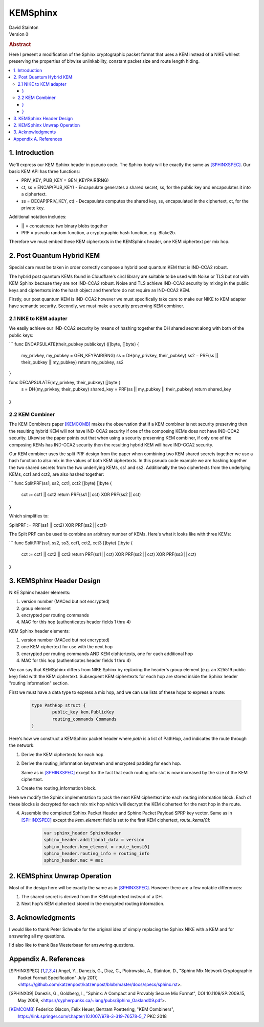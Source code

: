 KEMSphinx
*********

| David Stainton

| Version 0

.. rubric:: Abstract

Here I present a modification of the Sphinx cryptographic packet
format that uses a KEM instead of a NIKE whilest preserving the
properties of bitwise unlinkability, constant packet size and
route length hiding.

.. contents:: :local:

1. Introduction
===============

We'll express our KEM Sphinx header in pseudo code. The Sphinx body
will be exactly the same as [SPHINXSPEC]_. Our basic KEM API
has three functions:

* PRIV_KEY, PUB_KEY = GEN_KEYPAIR(RNG)

* ct, ss = ENCAP(PUB_KEY) - Encapsulate generates a shared
  secret, ss, for the public key and encapsulates it into a ciphertext.

* ss = DECAP(PRIV_KEY, ct) - Decapsulate computes the shared key, ss,
  encapsulated in the ciphertext, ct, for the private key.


Additional notation includes:

* || = concatenate two binary blobs together

* PRF = pseudo random function, a cryptographic hash function, e.g. Blake2b.

Therefore we must embed these KEM ciphertexts in the KEMSphinx header,
one KEM ciphertext per mix hop.


2. Post Quantum Hybrid KEM
==========================

Special care must be taken in order correctly compose a hybrid post
quantum KEM that is IND-CCA2 robust.

The hybrid post quantum KEMs found in Cloudflare's circl library are
suitable to be used with Noise or TLS but not with KEM Sphinx because
they are not IND-CCA2 robust. Noise and TLS achieve IND-CCA2 security
by mixing in the public keys and ciphertexts into the hash object and
therefore do not require an IND-CCA2 KEM.

Firstly, our post quantum KEM is IND-CCA2 however we must specifically take care
to make our NIKE to KEM adapter have semantic security. Secondly, we must make a
security preserving KEM combiner.

2.1 NIKE to KEM adapter
-----------------------

We easily achieve our IND-CCA2 security by means of hashing
together the DH shared secret along with both of the public keys:

```
func ENCAPSULATE(their_pubkey publickey) ([]byte, []byte) {
        my_privkey, my_pubkey = GEN_KEYPAIR(RNG)
        ss = DH(my_privkey, their_pubkey)
        ss2 = PRF(ss || their_pubkey || my_pubkey)
	return my_pubkey, ss2
}

func DECAPSULATE(my_privkey, their_pubkey) []byte {
        s = DH(my_privkey, their_pubkey)
	shared_key = PRF(ss || my_pubkey || their_pubkey)
	return shared_key
}
```


2.2 KEM Combiner
----------------

The KEM Combiners paper [KEMCOMB]_ makes the observation that if a KEM combiner
is not security preserving then the resulting hybrid KEM will not have
IND-CCA2 security if one of the composing KEMs does not have IND-CCA2
security. Likewise the paper points out that when using a security
preserving KEM combiner, if only one of the composing KEMs has
IND-CCA2 security then the resulting hybrid KEM will have IND-CCA2
security.

Our KEM combiner uses the split PRF design from the paper when combining
two KEM shared secrets together we use a hash function to also mix
in the values of both KEM ciphertexts. In this pseudo code
example we are hashing together the two shared secrets
from the two underlying KEMs, ss1 and ss2. Additionally
the two ciphertexts from the underlying KEMs, cct1 and cct2,
are also hashed together:


```
func SplitPRF(ss1, ss2, cct1, cct2 []byte) []byte {
    cct := cct1 || cct2
    return PRF(ss1 || cct) XOR PRF(ss2 || cct)
}
```

Which simplifies to:

SplitPRF := PRF(ss1 || cct2) XOR PRF(ss2 || cct1)

The Split PRF can be used to combine an arbitrary number of KEMs.
Here's what it looks like with three KEMs:

```
func SplitPRF(ss1, ss2, ss3, cct1, cct2, cct3 []byte) []byte {
    cct := cct1 || cct2 || cct3
    return PRF(ss1 || cct) XOR PRF(ss2 || cct) XOR PRF(ss3 || cct)
}
```


3. KEMSphinx Header Design
==========================

NIKE Sphinx header elements:

1. version number (MACed but not encrypted)
2. group element
3. encrypted per routing commands
4. MAC for this hop (authenticates header fields 1 thru 4)

KEM Sphinx header elements:

1. version number (MACed but not encrypted)
2. one KEM ciphertext for use with the next hop
3. encrypted per routing commands AND KEM ciphtertexts, one for each additional hop
4. MAC for this hop (authenticates header fields 1 thru 4)

We can say that KEMSphinx differs from NIKE Sphinx by replacing the
header's group element (e.g. an X25519 public key) field with the KEM ciphertext.
Subsequent KEM ciphertexts for each hop are stored inside the Sphinx header
"routing information" section.

First we must have a data type to express a mix hop, and we can use
lists of these hops to express a route:

   .. code::

      type PathHop struct {
              public_key kem.PublicKey
	      routing_commands Commands
      }


Here's how we construct a KEMSphinx packet header where `path`
is a list of PathHop, and indicates the route through the network:


1. Derive the KEM ciphertexts for each hop.

   .. code::
      route_keys = []
      route_kems = []
      for i := 0; i < num_hops; i++ {
              kem_ct, ss := ENCAP(path[i].public_key)
	      route_kems += kem_ct
	      route_keys += ss
      }
      
2. Derive the routing_information keystream and encrypted
   padding for each hop.

   Same as in [SPHINXSPEC]_ except for the fact that each
   routing info slot is now increased by the size of the KEM ciphertext.

3. Create the routing_information block.

Here we modify the Sphinx implementation to pack the next KEM
ciphertext into each routing information block. Each of these
blocks is decrypted for each mix mix hop which will decrypt
the KEM ciphertext for the next hop in the route.

4. Assemble the completed Sphinx Packet Header and Sphinx Packet
   Payload SPRP key vector. Same as in [SPHINXSPEC]_ except the
   `kem_element` field is set to the first KEM ciphertext, `route_kems[0]`:

    .. code::

       var sphinx_header SphinxHeader
       sphinx_header.additional_data = version
       sphinx_header.kem_element = route_kems[0]
       sphinx_header.routing_info = routing_info
       sphinx_header.mac = mac


2. KEMSphinx Unwrap Operation
=============================

Most of the design here will be exactly the same as in [SPHINXSPEC]_.
However there are a few notable differences:

1. The shared secret is derived from the KEM ciphertext instead of a DH.
2. Next hop's KEM ciphertext stored in the encrypted routing information.


3. Acknowledgments
==================

I would like to thank Peter Schwabe for the original idea of simply
replacing the Sphinx NIKE with a KEM and for answering all my questions.

I'd also like to thank Bas Westerbaan for answering questions.


Appendix A. References
======================

.. [SPHINXSPEC] Angel, Y., Danezis, G., Diaz, C., Piotrowska, A., Stainton, D.,
                "Sphinx Mix Network Cryptographic Packet Format Specification"
                July 2017, <https://github.com/katzenpost/katzenpost/blob/master/docs/specs/sphinx.rst>.

.. [SPHINX09]  Danezis, G., Goldberg, I., "Sphinx: A Compact and
               Provably Secure Mix Format", DOI 10.1109/SP.2009.15,
               May 2009, <https://cypherpunks.ca/~iang/pubs/Sphinx_Oakland09.pdf>.

.. [KEMCOMB]   Federico Giacon, Felix Heuer, Bertram Poettering, "KEM Combiners",
	       https://link.springer.com/chapter/10.1007/978-3-319-76578-5_7
	       PKC 2018
